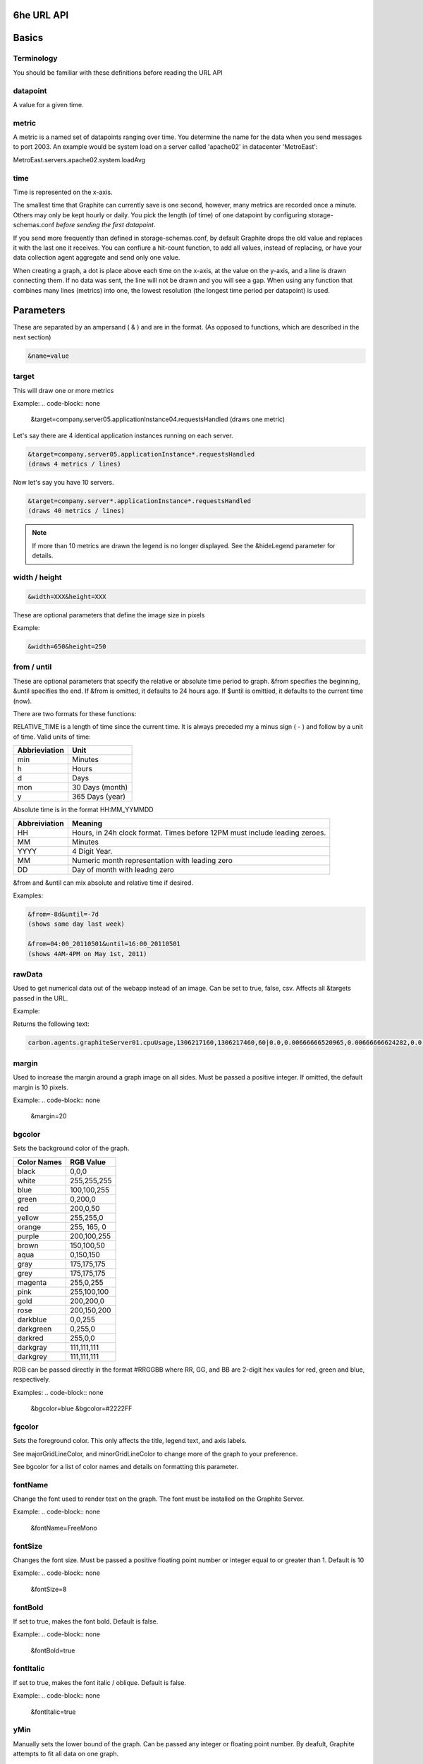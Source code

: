 
6he URL API
===========

Basics
======

Terminology
-----------
You should be familiar with these definitions before reading the URL API

datapoint
---------
A value for a given time.

metric
------
A metric is a named set of datapoints ranging over time. 
You determine the name for the data when you send messages to port 2003. 
An example would be system load on a server called 'apache02' in datacenter 'MetroEast':

MetroEast.servers.apache02.system.loadAvg

time
----
Time is represented on the x-axis. 

The smallest time that Graphite can currently save is one second, however,  many metrics are recorded once a minute. Others may only be kept hourly or daily. You pick the length (of time) of one datapoint by configuring storage-schemas.conf *before sending the first datapoint*.

If you send more frequently than defined in storage-schemas.conf, by default Graphite drops the old value and replaces it with the last one it receives.  You can confiure a hit-count function, to add all values, instead of replacing, or have your data collection agent aggregate and send only one value. 

When creating a graph, a dot is place above each time on the x-axis, at the value on the y-axis, and a line is drawn connecting them. If no data was sent, the line will not be drawn and you will see a gap. When using any function that combines many lines (metrics) into one, the lowest resolution (the longest time period per datapoint) is used. 

Parameters
==========
These are separated by an ampersand ( & ) and are in the format.
(As opposed to functions, which are described in the next section)

.. code-block:: none
  
  &name=value


target
------

This will draw one or more metrics

Example:
.. code-block:: none
  
  &target=company.server05.applicationInstance04.requestsHandled
  (draws one metric)

Let's say there are 4 identical application instances running on each server.

.. code-block:: none
  
  &target=company.server05.applicationInstance*.requestsHandled
  (draws 4 metrics / lines)

Now let's say you have 10 servers. 

.. code-block:: none
  
  &target=company.server*.applicationInstance*.requestsHandled
  (draws 40 metrics / lines)

.. Note:: 
  If more than 10 metrics are drawn the legend is no longer displayed. See the &hideLegend parameter for details. 

width / height
--------------

.. code-block:: none
  
  &width=XXX&height=XXX

These are optional parameters that define the image size in pixels

Example: 

.. code-block:: none
  
  &width=650&height=250

from / until
------------

These are optional parameters that specify the relative or absolute time period to graph. 
&from specifies the beginning, &until specifies the end. 
If &from is omitted, it defaults to 24 hours ago. 
If $until is omittied, it defaults to the current time (now). 

There are two formats for these functions:

.. code-block:: none
  &from=-RELATIVE_TIME
  &from=HH:MM_YYYYMMDD

RELATIVE_TIME is a length of time since the current time. 
It is always preceded my a minus sign ( - ) and follow by a unit of time.
Valid units of time:

============== ===============
Abbrieviation  Unit
============== ===============
min            Minutes
h              Hours
d              Days
mon            30 Days (month)
y              365 Days (year)
============== ===============

Absolute time is in the format HH:MM_YYMMDD

============= =======
Abbreiviation Meaning
============= =======
HH            Hours, in 24h clock format.  Times before 12PM must include leading zeroes.
MM            Minutes
YYYY          4 Digit Year. 
MM            Numeric month representation with leading zero
DD            Day of month with leadng zero
============= =======

&from and &until can mix absolute and relative time if desired.

Examples:


.. code-block:: none

  &from=-8d&until=-7d
  (shows same day last week)

  &from=04:00_20110501&until=16:00_20110501
  (shows 4AM-4PM on May 1st, 2011)


  
rawData
-------
Used to get numerical data out of the webapp instead of an image.
Can be set to true, false, csv.
Affects all &targets passed in the URL.

Example:

.. code-block:: none
  &target=carbon.agents.graphiteServer01.cpuUsage&from=-5min&rawData=true

Returns the following text:

.. code-block:: none

  carbon.agents.graphiteServer01.cpuUsage,1306217160,1306217460,60|0.0,0.00666666520965,0.00666666624282,0.0,0.0133345399694

margin
------
Used to increase the margin around a graph image on all sides. 
Must be passed a positive integer.
If omitted, the default margin is 10 pixels. 

Example:
.. code-block:: none
 &margin=20 

bgcolor
-------

Sets the background color of the graph. 

============ =============
Color Names  RGB Value
============ =============
black        0,0,0
white        255,255,255
blue         100,100,255
green        0,200,0
red          200,0,50
yellow       255,255,0
orange       255, 165, 0
purple       200,100,255
brown        150,100,50
aqua         0,150,150
gray         175,175,175
grey         175,175,175
magenta      255,0,255
pink         255,100,100
gold         200,200,0
rose         200,150,200
darkblue     0,0,255
darkgreen    0,255,0
darkred      255,0,0
darkgray     111,111,111
darkgrey     111,111,111
============ =============

RGB can be passed directly in the format #RRGGBB where RR, GG, and BB are 2-digit hex vaules for red, green and blue, respectively.

Examples:
.. code-block:: none
  &bgcolor=blue
  &bgcolor=#2222FF

fgcolor
-------
Sets the foreground color.  
This only affects the title, legend text, and axis labels.

See majorGridLineColor, and minorGridLineColor to change more of the graph to your preference.

See bgcolor for a list of color names and details on formatting this parameter.

fontName
--------
Change the font used to render text on the graph. 
The font must be installed on the Graphite Server.

Example:
.. code-block:: none
  &fontName=FreeMono

fontSize
--------
Changes the font size.
Must be passed a positive floating point number or integer equal to or greater than 1.
Default is 10

Example:
.. code-block:: none
  &fontSize=8

fontBold
--------
If set to true, makes the font bold. 
Default is false.

Example:
.. code-block:: none
  &fontBold=true

fontItalic
----------
If set to true, makes the font italic / oblique. 
Default is false.

Example:
.. code-block:: none
  &fontItalic=true

yMin
----

Manually sets the lower bound of the graph. Can be passed any integer or floating point number.
By deafult, Graphite attempts to fit all data on one graph. 

Example:
.. code-block:: none
  &yMin=0


yMax
----
Manually sets the upper bound of the graph. Can be passed any integer or floating point number.
By deafult, Graphite attempts to fit all data on one graph. 

Example:
.. code-block:: none
  &yMax=0.2345


colorList
---------
Passed one or more comma-separated color names or RGB values (see bgcolor for a list of color names) and uses that list in order as the colors of the lines.  If more lines / metrics are drawn than colors passed, the list is reused in order. 



title
-----

vtitle
------

lineMode
--------

lineWidth
---------

hideLegend
----------

hideAxes
--------

hideGrid
--------

minXStep
--------

majorGridLineColor
------------------

minorGridLineColor
------------------

thickness
---------
Alias for lineWidth

min
---
alias for yMin

max
---
alias for yMax


Functions
=============
functions are usually applied to targets in the format 

.. code-block:: none
  
  &target=functionName(foo.bar)

Some functions can 


sum
---

Used in conjuntion with the target
This will add metrics together and return the sum at each datapoint. (See integral for a sum over time)

Example:

.. code-block:: none

  &targe=sum(company.server.application*.requestsHandled)

This would show the sum of all requests handled per minute (provided requestsHandled are collected once a minute). 
If metrics with different retention rates are combined, the coarsest metric is graphed, and the sum of the other metrics is averaged for the metrics with finer retention rates.


integral
--------

Used in conjunction with the target
This will show the sum over time, sort of like a continuous addition function.  Usefu for finding totals or trends in metrics that are collected per minute. 

Example: 

.. code-block:: none

  &target=integral(company.sales.perMinute)

This whould show the total sales for the time period selected.

derivative
----------

Used in conjuntion with the target
This is the opposite of the integral function.  This is useful for taking a running total metric and showing how many requests per minute were handled. 

Example:

.. code-block:: none

  &target=derivative(company.server.application01.ifconfig.TXPackets)

Each time you run ifconfig, the RX and TXPackets are higher (assuming there is network traffic.) By applying the derivative function, you can get an idea of the packets per minute sent or received. 

nonNegativeDerivative
---------------------
Used in conjuntion with the target

Same as the derivative function above, but ignores negative derivatives. Useful for counters that increase for a long time, then wrap or reset. (Such as if the interface is destroyed and recreated by unloading and re-loading a kernel module, common with USB / WiFi cards. 

Example:

.. code-block:: none

  &target=derivative(company.server.application01.ifconfig.TXPackets)




